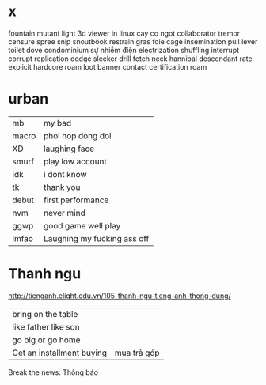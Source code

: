 * x
fountain
mutant
light
  3d viewer in linux
  cay co ngot
collaborator
  tremor
  censure
spree
  snip 
  snoutbook
  restrain
  gras
  foie
 cage
insemination
pull lever toilet
dove
condominium
sự nhiễm điện electrization
shuffling
interrupt
corrupt
replication
dodge
sleeker
drill
fetch
neck
hannibal
descendant
rate
explicit
hardcore
roam
loot
banner
contact
certification
roam
* urban
| mb    | my bad                      |
| macro | phoi hop dong doi           |
| XD    | laughing face               |
| smurf | play low account            |
| idk   | i dont know                 |
| tk    | thank you                   |
| debut | first performance           |
| nvm   | never mind                  |
| ggwp  | good game well play         |
| lmfao | Laughing my fucking ass off |
* Thanh ngu
http://tienganh.elight.edu.vn/105-thanh-ngu-tieng-anh-thong-dung/
| bring on the table        |             |
| like father like son      |             |
| go big or go home         |             |
| Get an installment buying | mua trả góp |

 Break the news: Thông báo
